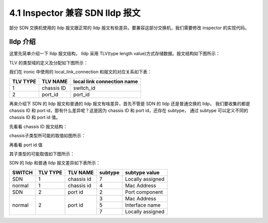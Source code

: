 ================================
4.1 Inspector 兼容 SDN lldp 报文
================================

部分 SDN 交换机使用的 lldp 报文跟正常的 lldp 报文有些差异。要兼容这部分交换机，我们需要修改 inspector 的实现代码。

lldp 介绍
---------

这里先简单介绍一下 lldp 报文结构， lldp 采用 TLV(type length value)方式存储数据。报文结构如下图所示：

.. image:: http://img.blog.csdn.net/20130902202844578?watermark/2/text/aHR0cDovL2Jsb2cuY3Nkbi5uZXQvZ29vZGx1Y2t3aGg=/font/5a6L5L2T/fontsize/400/fill/I0JBQkFCMA==/dissolve/70/gravity/SouthEast

TLV 的类型域的定义及分配如下图所示：

.. image:: http://img.blog.csdn.net/20130902202901875?watermark/2/text/aHR0cDovL2Jsb2cuY3Nkbi5uZXQvZ29vZGx1Y2t3aGg=/font/5a6L5L2T/fontsize/400/fill/I0JBQkFCMA==/dissolve/70/gravity/SouthEast

我们在 ironic 中使用的 local_link_connection 和报文的对应关系如下表：

======== ========== ==========================
TLV TYPE TLV NAME   local link connection name
======== ========== ==========================
1        chassis ID switch_id
2        port_id    port_id
======== ========== ==========================

再来介绍下 SDN 的 lldp 报文和普通的 lldp 报文有啥差异，首先不管是 SDN 的 lldp 还是普通交换的 lldp， 我们要收集的都是 chassis ID 和 port id，那有什么差异呢？这是因为 chassis ID 和 port id，还存在 subtype， 通过 subtype 可以定义不同的 chassis ID 和 port id 值。

先看看 chassis ID 报文结构：

.. image:: http://img.blog.csdn.net/20130902203045343?watermark/2/text/aHR0cDovL2Jsb2cuY3Nkbi5uZXQvZ29vZGx1Y2t3aGg=/font/5a6L5L2T/fontsize/400/fill/I0JBQkFCMA==/dissolve/70/gravity/SouthEast

chassis子类型所可能的取值如图所示：

.. image:: http://img.blog.csdn.net/20130902203059937?watermark/2/text/aHR0cDovL2Jsb2cuY3Nkbi5uZXQvZ29vZGx1Y2t3aGg=/font/5a6L5L2T/fontsize/400/fill/I0JBQkFCMA==/dissolve/70/gravity/SouthEast

再看看  port id 值

.. image:: http://img.blog.csdn.net/20130902203117000?watermark/2/text/aHR0cDovL2Jsb2cuY3Nkbi5uZXQvZ29vZGx1Y2t3aGg=/font/5a6L5L2T/fontsize/400/fill/I0JBQkFCMA==/dissolve/70/gravity/SouthEast

其子类型的可能取值如下图所示：

.. image:: http://img.blog.csdn.net/20130902203136812?watermark/2/text/aHR0cDovL2Jsb2cuY3Nkbi5uZXQvZ29vZGx1Y2t3aGg=/font/5a6L5L2T/fontsize/400/fill/I0JBQkFCMA==/dissolve/70/gravity/SouthEast

SDN 的 lldp 和普通 lldp 报文差异如下表所示：

+---------+----------+-------------+---------+-------------------+
| SWITCH  | TLV TYPE | TLV NAME    | subtype | subtype value     |
+=========+==========+=============+=========+===================+
| SDN     |   1      | chassis id  | 7       | Locally assigned  |
+---------+----------+-------------+---------+-------------------+
| normal  |   1      | chassis id  | 4       | Mac Address       |
+---------+----------+-------------+---------+-------------------+
| SDN     |   2      | port id     | 2       | Port component    |
+---------+----------+-------------+---------+-------------------+
| normal  |   2      | port id     | 3       | Mac Address       |
|         +          +             +---------+-------------------+
|         |          |             | 5       | Interface name    |
|         +          +             +---------+-------------------+
|         |          |             | 7       | Locally assigned  |
+---------+----------+-------------+---------+-------------------+
